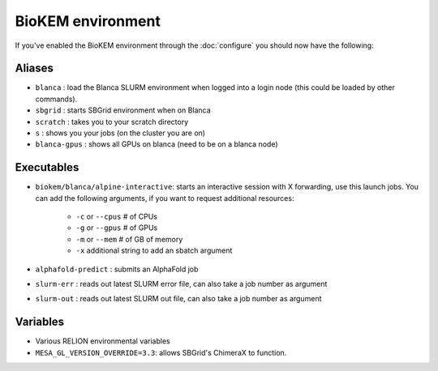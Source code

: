 BioKEM environment
==================

If you've enabled the BioKEM environment through the
:doc:`configure` you should now have the following:

Aliases
-------
- ``blanca`` : load the Blanca SLURM environment when logged into a login node (this could be loaded by other commands).
- ``sbgrid`` : starts SBGrid environment when on Blanca
- ``scratch`` : takes you to your scratch directory 
- ``s`` : shows you your jobs (on the cluster you are on)
- ``blanca-gpus`` : shows all GPUs on blanca (need to be on a blanca node)

Executables
-----------
- ``biokem/blanca/alpine-interactive``: starts an interactive session with X forwarding, use this launch jobs. You can add the following arguments, if you want to request additional resources:

    - ``-c`` or ``--cpus`` # of CPUs
    - ``-g`` or ``--gpus`` # of GPUs
    - ``-m`` or ``--mem``  # of GB of memory
    - ``-x`` additional string to add an sbatch argument

- ``alphafold-predict`` : submits an AlphaFold job
- ``slurm-err`` : reads out latest SLURM error file, can also take a job number as argument
- ``slurm-out`` : reads out latest SLURM out file, can also take a job number as argument


Variables
---------
- Various RELION environmental variables
- ``MESA_GL_VERSION_OVERRIDE=3.3``: allows SBGrid's ChimeraX to function.
